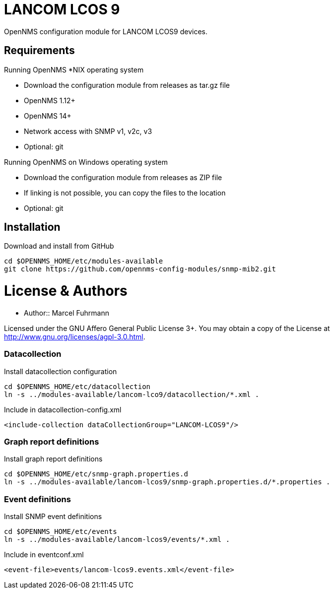 # LANCOM LCOS 9

OpenNMS configuration module for LANCOM LCOS9 devices.

## Requirements

Running OpenNMS *NIX operating system

- Download the configuration module from releases as tar.gz file
- OpenNMS 1.12+
- OpenNMS 14+
- Network access with SNMP v1, v2c, v3
- Optional: git

Running OpenNMS on Windows operating system

- Download the configuration module from releases as ZIP file
- If linking is not possible, you can copy the files to the location
- Optional: git

## Installation

.Download and install from GitHub
[source, bash]
----
cd $OPENNMS_HOME/etc/modules-available
git clone https://github.com/opennms-config-modules/snmp-mib2.git
----

# License & Authors

- Author:: Marcel Fuhrmann

Licensed under the GNU Affero General Public License 3+. You may obtain a copy of the License at http://www.gnu.org/licenses/agpl-3.0.html.


### Datacollection

.Install datacollection configuration
[source, bash]
----
cd $OPENNMS_HOME/etc/datacollection
ln -s ../modules-available/lancom-lco9/datacollection/*.xml .
----

.Include in datacollection-config.xml
[source, xml]
----
<include-collection dataCollectionGroup="LANCOM-LCOS9"/>
----

### Graph report definitions

.Install graph report definitions
[source, bash]
----
cd $OPENNMS_HOME/etc/snmp-graph.properties.d
ln -s ../modules-available/lancom-lcos9/snmp-graph.properties.d/*.properties .
----

### Event definitions

.Install SNMP event definitions
[source, bash]
----
cd $OPENNMS_HOME/etc/events
ln -s ../modules-available/lancom-lcos9/events/*.xml .
----

.Include in eventconf.xml
[source, xml]
----
<event-file>events/lancom-lcos9.events.xml</event-file>
----
